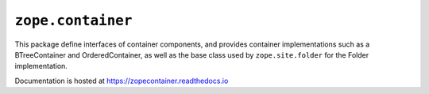 ====================
 ``zope.container``
====================

.. image:: https://github.com/zopefoundation/zope.container/actions/workflows/tests.yml/badge.svg
        :target: https://github.com/zopefoundation/zope.container/actions/workflows/tests.yml

.. image:: https://coveralls.io/repos/github/zopefoundation/zope.container/badge.svg?branch=master
        :target: https://coveralls.io/github/zopefoundation/zope.container?branch=master

.. image:: https://readthedocs.org/projects/zopecontainer/badge/?version=latest
        :target: https://zopecontainer.readthedocs.io/en/latest/
        :alt: Documentation Status

.. image:: https://img.shields.io/pypi/v/zope.container.svg
        :target: https://pypi.python.org/pypi/zope.container/
        :alt: Latest release

.. image:: https://img.shields.io/pypi/pyversions/zope.container.svg
        :target: https://pypi.org/project/zope.container/
        :alt: Supported Python versions


This package define interfaces of container components, and provides
container implementations such as a BTreeContainer and
OrderedContainer, as well as the base class used by ``zope.site.folder``
for the Folder implementation.

Documentation is hosted at https://zopecontainer.readthedocs.io

